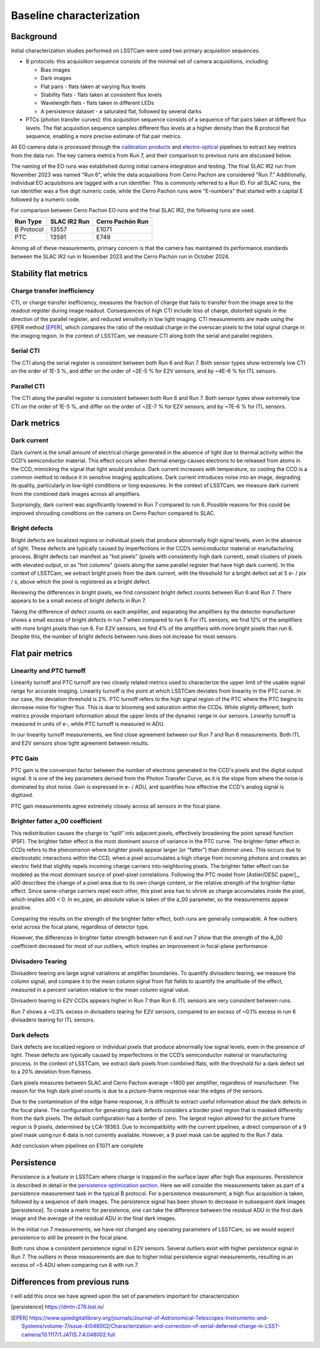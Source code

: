 Baseline characterization
############################################

Background 
^^^^^^^^^^^^^^^^^^^^^^^^^^^^^^^^^^^^^^^^^^^^^^^^^^^^^^^^
Initial characterization studies performed on LSSTCam were used two primary acquisition sequences.

* B protocols: this acquisition sequence consists of the minimal set of camera acquisitions, including 

  * Bias images
  * Dark images
  * Flat pairs - flats taken at varying flux levels
  * Stability flats - flats taken at consistent flux levels
  * Wavelength flats - flats taken in different LEDs
  * A persistence dataset - a saturated flat, followed by several darks

* PTCs (photon transfer curves): this acquisition sequence consists of a sequence of flat pairs taken at different flux levels. The flat acquisition sequence samples different flux levels at a higher density than the B protocol flat sequence, enabling a more precise estimate of flat pair metrics. 


.. image::   /figures/baselineCharacterization/PTC_BProtocol_Comparison.jpg
   :target:  ../figures/baselineCharacterization/PTC_BProtocol_Comparison.jpg
   :alt: Figure showing the density of sampling between PTCs (blue) and B protocols (red)


All EO camera data is processed through the `calibration products <https://github.com/lsst/cp_pipe>`__ and `electro-optical <https://github.com/lsst-camera-dh/eo_pipe/tree/main>`__ pipelines to extract key metrics from the data run. The key camera metrics from Run 7, and their comparison to previous runs are discussed below.


The naming of the EO runs was established during initial camera integration and testing. The final SLAC IR2 run from November 2023 was named "Run 6", while the data acquisitions from Cerro Pachon are considered "Run 7." Additionally, individual EO acquisitions are tagged with a run identifier. This is commonly referred to a Run ID. For all SLAC runs, the run identifier was a five digit numeric code, while the Cerro Pachon runs were "E-numbers" that started with a capital E followed by a numeric code. 

For comparison between Cerro Pachon EO runs and the final SLAC IR2, the following runs are used.

+------------+--------------+------------------+
|  Run Type  | SLAC IR2 Run | Cerro Pachón Run |
+============+==============+==================+
| B Protocol |    13557     |      E1071       |
+------------+--------------+------------------+
|    PTC     |    13591     |       E749       |
+------------+--------------+------------------+


Among all of these measurements, primary concern is that the camera has maintained its performance standards between the SLAC IR2 run in November 2023 and the Cerro Pachon run in October 2024.


Stability flat metrics
^^^^^^^^^^^^^^^^^^^^^^^^^^^^^^^^^^^^^^^^^^^^^^^^^^^^^^^^

Charge transfer inefficiency
"""""""""""""""""""""""""""""""""
CTI, or charge transfer inefficiency, measures the fraction of charge that fails to transfer from the image area to the readout register during image readout. Consequences of high CTI include loss of charge, distorted signals in the direction of the parallel register, and reduced sensitivity in low light imaging.
CTI measurements are made using the EPER method [EPER]_, which compares the ratio of the residual charge in the overscan pixels to the total signal charge in the imaging region. In the context of LSSTCam, we measure CTI along both the serial and parallel registers. 

Serial CTI 
"""""""""""

.. image::   /figures/baselineCharacterization/13557_E1071_SCTI_EF_43.png
   :target:  ../figures/baselineCharacterization/13557_E1071_SCTI_EF_43.png
   :alt: Figure showing the comparison between serial CTI measurements at SLAC and at Cerro Pachon

The CTI along the serial register is consistent between both Run 6 and Run 7. Both sensor types show extremely low CTI on the order of 1E-3 %, and differ on the order of ~2E-5 % for E2V sensors, and by ~4E-6 % for ITL sensors.

.. image::   /figures/baselineCharacterization/SCTI_13557_E1071_diff.png
   :target:  /figures/baselineCharacterization/SCTI_13557_E1071_diff.png
   :alt: The comparison between SCTI measurements at SLAC and at Cerro Pachon, taking the differences between measurements on a per amp basis. 



Parallel CTI
"""""""""""""

.. image::   /figures/baselineCharacterization/13557_E1071_PCTI_EF_43.png
   :target:  ../figures/baselineCharacterization/13557_E1071_PCTI_EF_43.png
   :alt: Figure showing the comparison between parallel CTI measurements at SLAC and at Cerro Pachon


The CTI along the parallel register is consistent between both Run 6 and Run 7. Both sensor types show extremely low CTI on the order of 1E-5 %, and differ on the order of ~2E-7 % for E2V sensors, and by ~7E-6 % for ITL sensors.



.. image::   /figures/baselineCharacterization/PCTI_13557_E1071_diff.png
   :target:  /figures/baselineCharacterization/PCTI_13557_E1071_diff.png
   :alt: The comparison between PCTI measurements at SLAC and at Cerro Pachon, taking the differences between measurements on a per amp basis. 


Dark metrics
^^^^^^^^^^^^^^^^^^^^^^^^^^^^^^^^^^^^^^^^^^^^^^^^^^^^^^^^

Dark current
"""""""""""""
Dark current is the small amount of electrical charge generated in the absence of light due to thermal activity within the CCD’s semiconductor material. This effect occurs when thermal energy causes electrons to be released from atoms in the CCD, mimicking the signal that light would produce. Dark current increases with temperature, so cooling the CCD is a common method to reduce it in sensitive imaging applications. Dark current introduces noise into an image, degrading its quality, particularly in low-light conditions or long exposures.
In the context of LSSTCam, we measure dark current from the combined dark images across all amplifiers.


.. image::   /figures/baselineCharacterization/13557_E1071_DARK_CURRENT_MEDIAN.png
   :target:  ../figures/baselineCharacterization/13557_E1071_DARK_CURRENT_MEDIAN.png
   :alt: Figure showing the comparison between dark current measurements at SLAC and at Cerro Pachon

Surprisingly, dark current was significantly lowered in Run 7 compared to run 6. Possible reasons for this could be improved shrouding conditions on the camera on Cerro Pachon compared to SLAC.

Bright defects
"""""""""""""""
Bright defects are localized regions or individual pixels that produce abnormally high signal levels, even in the absence of light. These defects are typically caused by imperfections in the CCD’s semiconductor material or manufacturing process. Bright defects can manifest as “hot pixels” (pixels with consistently high dark current), small clusters of pixels with elevated output, or as "hot columns" (pixels along the same parallel register that have high dark current).
In the context of LSSTCam, we extract bright pixels from the dark current, with the threshold for a bright defect set at 5 e- / pix / s, above which the pixel is registered as a bright defect.


.. image::   /figures/baselineCharacterization/13557_E1071_BRIGHT_PIXELS.png
   :target:  /figures/baselineCharacterization/13557_E1071_BRIGHT_PIXELS.png
   :alt: Figure showing the comparison between bright pixel measurements at SLAC and at Cerro Pachon

Reviewing the differences in bright pixels, we find consistent bright defect counts between Run 6 and Run 7. There appears to be a small excess of bright defects in Run 7.


.. image::   /figures/baselineCharacterization/BRIGHT_PIXELS_13557_E1071_diff.png
   :target:  /figures/baselineCharacterization/BRIGHT_PIXELS_13557_E1071_diff.png
   :alt: The comparison between bright pixel measurements at SLAC and at Cerro Pachon, taking the differences between measurements on a per amp basis. 

Taking the difference of defect counts on each amplifier, and separating the amplifiers by the detector manufacturer shows a small excess of bright defects in run 7 when compared to run 6. For ITL sensors, we find 12% of the amplifiers with more bright pixels than run 6. For E2V sensors, we find 4% of the amplifiers with more bright pixels than run 6. Despite this, the number of bright defects between runs does not increase for most sensors.

Flat pair metrics
^^^^^^^^^^^^^^^^^^^^^^^^^^^^^^^^^^^^^^^^^^^^^^^^^^^^^^^^


.. image::   /figures/baselineCharacterization/run7PTCsToDate.jpg
   :target:  ../figures/baselineCharacterization/run7PTCsToDate.jpg
   :alt: Figure showing the comparison between PTC measurements at SLAC and at Cerro Pachon

Linearity and PTC turnoff
"""""""""""""""""""""""""""
Linearity turnoff and PTC turnoff are two closely related metrics used to characterize the upper limit of the usable signal range for accurate imaging. 
Linearity turnoff is the point at which LSSTCam deviates from linearity in the PTC curve. In our case, the deviation threshold is 2%.
PTC turnoff refers to the high signal region of the PTC where the PTC begins to decrease noise for higher flux. This is due to blooming and saturation within the CCDs.
While slightly different, both metrics provide important information about the upper limits of the dynamic range in our sensors. Linearity turnoff is measured in units of e-, while PTC turnoff is measured in ADU.


.. image::   /figures/baselineCharacterization/13591_E749_LINEARITY_TURNOFF.png
   :target:  ../figures/baselineCharacterization/13591_E749_LINEARITY_TURNOFF.png
   :alt: Figure showing the comparison between linearity turnoff measurements at SLAC and at Cerro Pachon

In our linearity turnoff measurements, we find close agreement between our Run 7 and Run 6 measurements. Both ITL and E2V sensors show tight agreement between results. 

.. image::   /figures/baselineCharacterization/LINEARITY_TURNOFF_E749_sensorType.png
   :target:  ../figures/baselineCharacterization/LINEARITY_TURNOFF_E749_sensorType.png
   :alt: Figure showing the comparison between linearity turnoff measurements at SLAC and at Cerro Pachon, separated by sensor type.

..
   PTC turnoff removed, because the results were very screwy. I suspect a processing problem


..
  Omitted Maximum observed signal, removed due to lack of relevance


PTC Gain
""""""""""""
PTC gain is the conversion factor between the number of electrons generated in the CCD's pixels and the digital output signal. It is one of the key parameters derived from the Photon Transfer Curve, as it is the slope from where the noise is dominated by shot noise. Gain is expressed in e- / ADU, and quantifies how effective the CCD's analog signal is digitized. 

.. image::   /figures/baselineCharacterization/13591_E749_PTC_GAIN.png
   :target:  ../figures/baselineCharacterization/13591_E749_PTC_GAIN.png
   :alt: Figure showing the comparison between PTC gain measurements at SLAC and at Cerro Pachon

PTC gain measurements agree extremely closely across all sensors in the focal plane.


Brighter fatter a_00 coefficient
""""""""""""""""""""""""""""""""""

This redistribution causes the charge to “spill” into adjacent pixels, effectively broadening the point spread function (PSF). 
The brighter fatter effect is the most dominant source of variance in the PTC curve. The brighter-fatter effect in CCDs refers to the phenomenon where brighter pixels appear larger (or “fatter”) than dimmer ones. This occurs due to electrostatic interactions within the CCD, when a pixel accumulates a high charge from incoming photons and creates an electric field that slightly repels incoming charge carriers into neighboring pixels. The brighter fatter effect can be modeled as the most dominant source of pixel-pixel correlations. Following the PTC model from [Astier/DESC paper]_, a00 describes the change of a pixel area due to its own charge content, or the relative strength of the brighter-fatter effect. 
Since same-charge carriers repel each other, this pixel area has to shrink as charge accumulates inside the pixel, which implies a00 < 0. In eo_pipe, an absolute value is taken of the a_00 parameter, so the measurements appear positive.


.. image::   /figures/baselineCharacterization/13591_E749_PTC_A00.png
   :target:  /figures/baselineCharacterization/13591_E749_PTC_A00.png
   :alt: Figure showing the comparison between PTC A_00 measurements at SLAC and at Cerro Pachon

Comparing the results on the strength of the brighter fatter effect, both runs are generally comparable. A few outliers exist across the focal plane, regardless of detector type. 

.. image::   /figures/baselineCharacterization/PTC_A00_13591_E749_diff.png
   :target:  /figures/baselineCharacterization/PTC_A00_13591_E749_diff.png
   :alt: A histogram showing the comparison between PTC A_00 measurements at SLAC and at Cerro Pachon, separated by detector type

However, the differences in brighter fatter strength between run 6 and run 7 show that the strength of the A_00 coefficient decreased for most of our outliers, which implies an improvement in focal-plane performance

..
  Removed Brighter-fatter correlation, Row means variance, PTC Noise, 

Divisadero Tearing
"""""""""""""""""""""
Divisadero tearing are large signal variations at amplifier boundaries. To quantify divisadero tearing, we measure the column signal, and compare it to the mean column signal from flat fields to quantify the amplitude of the effect, measured in a percent variation relative to the mean column signal value.

.. image::   /figures/baselineCharacterization/13557_E1071_DIVISADERO_TEARING.png
   :target:  /figures/baselineCharacterization/13557_E1071_DIVISADERO_TEARING.png
   :alt: Figure showing the comparison between divisadero tearing measurements at SLAC and at Cerro Pachon

Divisadero tearing in E2V CCDs appears higher in Run 7 than Run 6. ITL sensors are very consistent between runs.

.. image::   /figures/baselineCharacterization/DIVISADERO_TEARING_13557_E1071_diff.png
   :target:  /figures/baselineCharacterization/DIVISADERO_TEARING_13557_E1071_diff.png
   :alt: A histogram showing the difference between divisadero tearing measurements at SLAC and at Cerro Pachon

Run 7 shows a ~0.3% excess in divisadero tearing for E2V sensors, compared to an excess of ~0.1% excess in run 6 divisadero tearing for ITL sensors. 

Dark defects
""""""""""""""""
Dark defects are localized regions or individual pixels that produce abnormally low signal levels, even in the presence of light. These defects are typically caused by imperfections in the CCD’s semiconductor material or manufacturing process.
In the context of LSSTCam, we extract dark pixels from combined flats, with the threshold for a dark defect set to a 20% deviation from flatness.

.. image::   /figures/baselineCharacterization/13557_E1071_DARK_PIXELS.png
   :target:  /figures/baselineCharacterization/13557_E1071_DARK_PIXELS.png
   :alt: Figure showing the comparison between dark pixel measurements at SLAC and at Cerro Pachon

Dark pixels measures between SLAC and Cerro Pachon average ~1800 per amplifier, regardless of manufacturer. The reason for the high dark pixel counts is due to a picture-frame response near the edges of the sensors.

.. image::   /figures/baselineCharacterization/detector_85.png
   :target:  /figures/baselineCharacterization/detector_85.png
   :alt: Figure showing the picture frame masking of a typical detector, with the mask plane showed in yellow.


Due to the contamination of the edge frame response, it is difficult to extract useful information about the dark defects in the focal plane. The configuration for generating dark defects considers a border pixel region that is masked differently from the dark pixels. The default configuration has a border of zero. The largest region allowed for the picture frame region is 9 pixels, determined by LCA-19363. 
Due to incompatibility with the current pipelines, a direct comparison of a 9 pixel mask using run 6 data is not currently available. However, a 9 pixel mask can be applied to the Run 7 data. 

..
  Add 9 pixel mask statistics here

Add conclusion when pipelines on E1071 are complete

Persistence
^^^^^^^^^^^^^^^^^^^^^^^^^^^^^^^^^^^^^^^^^^^^^^^^^^^^^^^^

Persistence is a feature in LSSTCam where charge is trapped in the surface layer after high flux exposures. Persistence is described in detail in the `persistence optimization section <https://sitcomtn-148.lsst.io/#persistence-optimization>`__. Here we will consider the measurements taken as part of a persistence measurement task in the typical B protocol.
For a persistence measurement, a high flux acquisition is taken, followed by a sequence of dark images. The persistence signal has been shown to decrease in subsequent dark images [persistence]. To create a metric for persistence, one can take the difference between the residual ADU in the first dark image and the average of the residual ADU in the final dark images.

..



.. image::   /figures/baselineCharacterization/persistence_plot_LSSTCam_R22_S11_u_lsstccs_eo_persistence_E1110_w_2024_35_20240926T235141Z.png
   :target:  /figures/baselineCharacterization/persistence_plot_LSSTCam_R22_S11_u_lsstccs_eo_persistence_E1110_w_2024_35_20240926T235141Z.png
   :alt: Figure showing the residual ADU in R22_S11 for E1071, our first Run 7 B protocol. The persistence measurement is taken as the difference between the median in the blue box, and the median in the red box. 

In the initial run 7 measurements, we have not changed any operating parameters of LSSTCam, so we would expect persistence to still be present in the focal plane. 

.. image::   /figures/baselineCharacterization/13557_E1071_persist.png
   :target:  /figures/baselineCharacterization/13557_E1071_persist.png
   :alt: Figure showing the comparison between persistence measurements at SLAC and at Cerro Pachon

Both runs show a consistent persistence signal in E2V sensors. Several outliers exist with higher persistence signal in Run 7. The outliers in these measurements are due to higher initial persistence signal measurements, resulting in an excess of ~5 ADU when comparing run 6 with run 7.


.. image::   /figures/baselineCharacterization/persistence_plot_LSSTCam_R12_S21_u_lsstccs_eo_persistence_E1071_w_2024_35_20240925T180602Z.png
   :target:  /figures/baselineCharacterization/persistence_plot_LSSTCam_R12_S21_u_lsstccs_eo_persistence_E1071_w_2024_35_20240925T180602Z.png
   :alt: Figure showing the persistence measurements for R12_S21 taken at Cerro Pachon

.. image::   /figures/baselineCharacterization/persistence_plot_LSSTCam_R12_S21_u_lsstccs_eo_persistence_13557_w_2023_41_20231118T050437Z.png
   :target:  /figures/baselineCharacterization/persistence_plot_LSSTCam_R12_S21_u_lsstccs_eo_persistence_13557_w_2023_41_20231118T050437Z.png
   :alt: Figure showing the persistence measurements for R12_S21 taken at SLAC

Differences from previous runs
^^^^^^^^^^^^^^^^^^^^^^^^^^^^^^^^

I will add this once we have agreed upon the set of parameters important for characterization

..
  table here showing the metrics and their comparison to IR2 metrics



.. [persistence] https://dmtn-276.lsst.io/
.. [Astier/DESC paper] https://www.aanda.org/articles/aa/abs/2019/09/aa35508-19/aa35508-19.html  
.. [EPER] https://www.spiedigitallibrary.org/journals/Journal-of-Astronomical-Telescopes-Instruments-and-Systems/volume-7/issue-4/048002/Characterization-and-correction-of-serial-deferred-charge-in-LSST-camera/10.1117/1.JATIS.7.4.048002.full 


